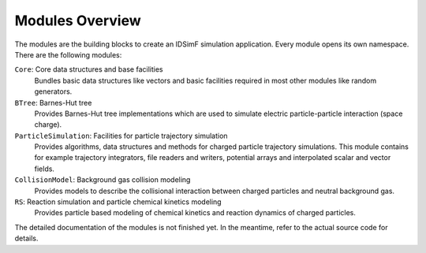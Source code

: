 .. _modules-overview:

================
Modules Overview
================

The modules are the building blocks to create an IDSimF simulation application. Every module opens its own namespace. There are the following modules: 

``Core``: Core data structures and base facilities 
    Bundles basic data structures like vectors and basic facilities required in most other modules like random generators.

``BTree``: Barnes-Hut tree
    Provides Barnes-Hut tree implementations which are used to simulate electric particle-particle interaction (space charge). 

``ParticleSimulation``: Facilities for particle trajectory simulation
    Provides algorithms, data structures and methods for charged particle trajectory simulations. This module contains for example trajectory integrators, file readers and writers, potential arrays and interpolated scalar and vector fields. 

``CollisionModel``: Background gas collision modeling
    Provides models to describe the collisional interaction between charged particles and neutral background gas. 

``RS``: Reaction simulation and particle chemical kinetics modeling
    Provides particle based modeling of chemical kinetics and reaction dynamics of charged particles. 


The detailed documentation of the modules is not finished yet. In the meantime, refer to the actual source code for details. 